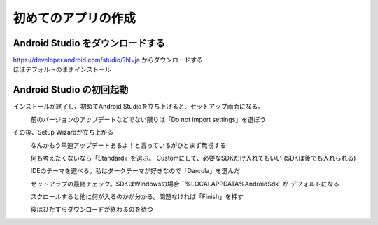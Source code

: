 ===============================================================================
初めてのアプリの作成
===============================================================================

Android Studio をダウンロードする
===============================================================================

| https://developer.android.com/studio/?hl=ja からダウンロードする
| ほぼデフォルトのままインストール

    .. image:: ./1-1_install.PNG
    .. image:: ./1-2_install.PNG
    .. image:: ./1-3_install.PNG
    .. image:: ./1-4_install.PNG
    .. image:: ./1-5_install.PNG
    .. image:: ./1-6_install.PNG
    .. image:: ./1-7_install.PNG


Android Studio の初回起動
===============================================================================
インストールが終了し、初めてAndroid Studioを立ち上げると、セットアップ画面になる。
    .. image:: ./2-1_install.PNG
    前のバージョンのアップデートなどでない限りは「Do not import settings」を選ぼう

その後、Setup Wizardが立ち上がる
    .. image:: ./3-1_welcome.PNG
    なんかもう早速アップデートあるよ！と言っているがひとまず無視する

    .. image:: ./3-2_welcome.PNG
    何も考えたくないなら「Standard」を選ぶ。
    Customにして、必要なSDKだけ入れてもいい
    (SDKは後でも入れられる)


    .. image:: ./3-3_welcome.PNG
    IDEのテーマを選べる。私はダークテーマが好きなので「Darcula」を選んだ

    .. image:: ./3-4_welcome.PNG
    セットアップの最終チェック。SDKはWindowsの場合 ``%LOCALAPPDATA%\Android\Sdk``が デフォルトになる

    .. image:: ./3-5_welcome.PNG
    スクロールすると他に何が入るのかが分かる。問題なければ「Finish」を押す

    .. image:: ./3-6_welcome.PNG
    後はひたすらダウンロードが終わるのを待つ

.. seealso::

    `初めてのアプリの作成  |  Android Developers <https://developer.android.com/training/basics/firstapp/?hl=ja>`_
        
